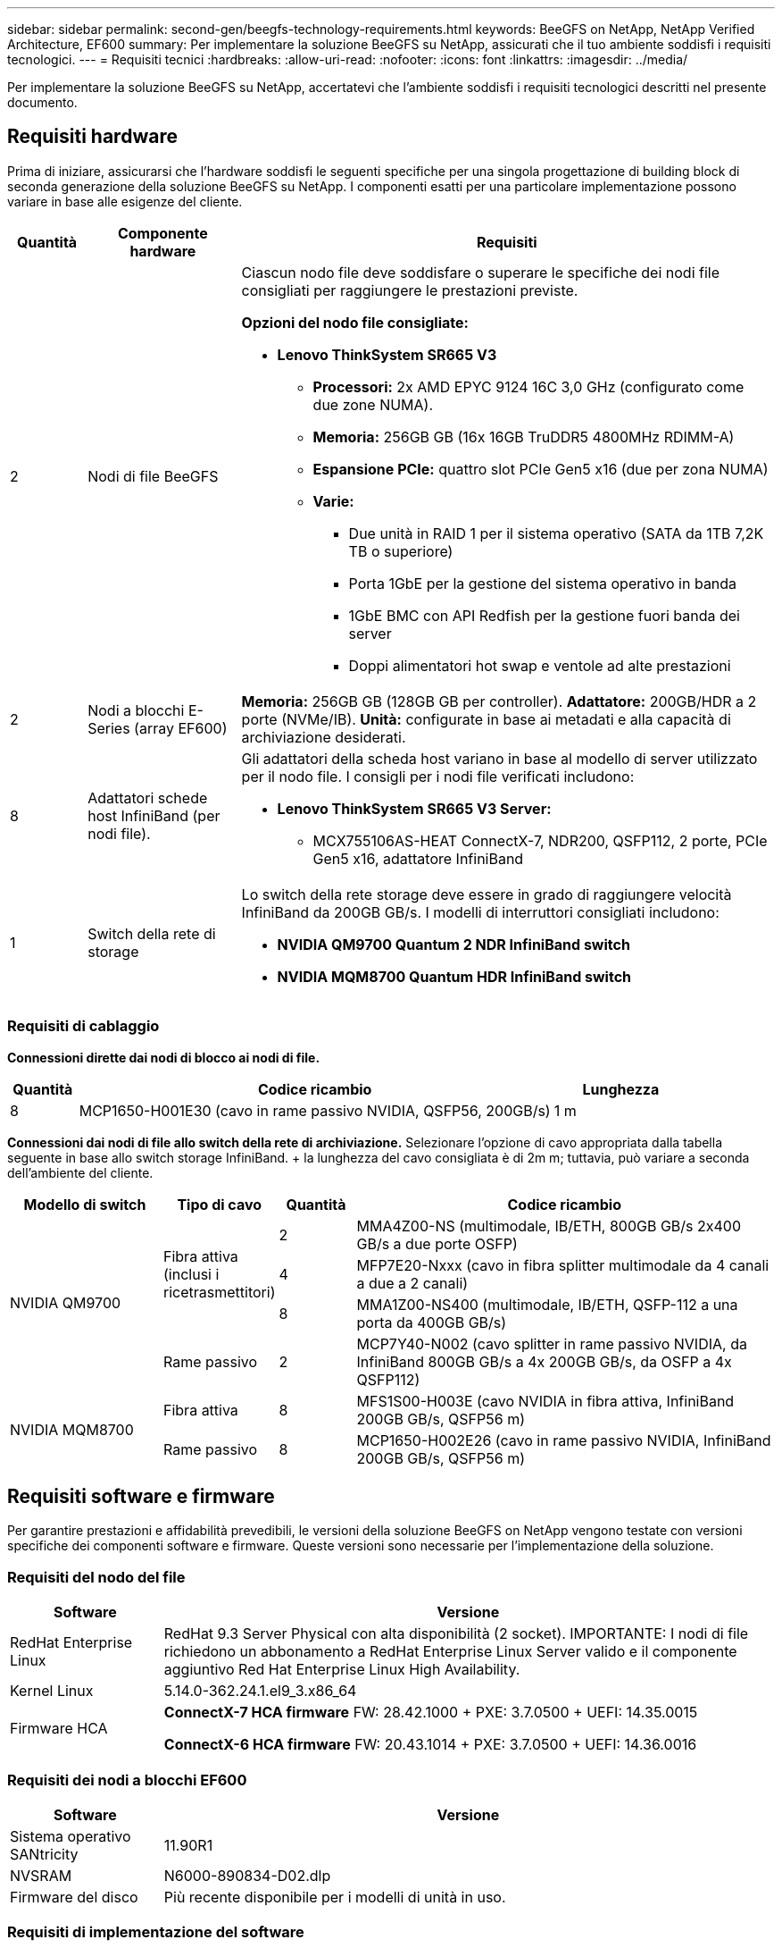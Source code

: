 ---
sidebar: sidebar 
permalink: second-gen/beegfs-technology-requirements.html 
keywords: BeeGFS on NetApp, NetApp Verified Architecture, EF600 
summary: Per implementare la soluzione BeeGFS su NetApp, assicurati che il tuo ambiente soddisfi i requisiti tecnologici. 
---
= Requisiti tecnici
:hardbreaks:
:allow-uri-read: 
:nofooter: 
:icons: font
:linkattrs: 
:imagesdir: ../media/


[role="lead"]
Per implementare la soluzione BeeGFS su NetApp, accertatevi che l'ambiente soddisfi i requisiti tecnologici descritti nel presente documento.



== Requisiti hardware

Prima di iniziare, assicurarsi che l'hardware soddisfi le seguenti specifiche per una singola progettazione di building block di seconda generazione della soluzione BeeGFS su NetApp. I componenti esatti per una particolare implementazione possono variare in base alle esigenze del cliente.

[cols="10%,20%,70%"]
|===
| Quantità | Componente hardware | Requisiti 


 a| 
2
 a| 
Nodi di file BeeGFS
 a| 
Ciascun nodo file deve soddisfare o superare le specifiche dei nodi file consigliati per raggiungere le prestazioni previste.

*Opzioni del nodo file consigliate:*

* *Lenovo ThinkSystem SR665 V3*
+
** *Processori:* 2x AMD EPYC 9124 16C 3,0 GHz (configurato come due zone NUMA).
** *Memoria:* 256GB GB (16x 16GB TruDDR5 4800MHz RDIMM-A)
** *Espansione PCIe:* quattro slot PCIe Gen5 x16 (due per zona NUMA)
** *Varie:*
+
*** Due unità in RAID 1 per il sistema operativo (SATA da 1TB 7,2K TB o superiore)
*** Porta 1GbE per la gestione del sistema operativo in banda
*** 1GbE BMC con API Redfish per la gestione fuori banda dei server
*** Doppi alimentatori hot swap e ventole ad alte prestazioni








| 2 | Nodi a blocchi E-Series (array EF600)  a| 
*Memoria:* 256GB GB (128GB GB per controller). *Adattatore:* 200GB/HDR a 2 porte (NVMe/IB). *Unità:* configurate in base ai metadati e alla capacità di archiviazione desiderati.



| 8 | Adattatori schede host InfiniBand (per nodi file).  a| 
Gli adattatori della scheda host variano in base al modello di server utilizzato per il nodo file. I consigli per i nodi file verificati includono:

* *Lenovo ThinkSystem SR665 V3 Server:*
+
** MCX755106AS-HEAT ConnectX-7, NDR200, QSFP112, 2 porte, PCIe Gen5 x16, adattatore InfiniBand






| 1 | Switch della rete di storage  a| 
Lo switch della rete storage deve essere in grado di raggiungere velocità InfiniBand da 200GB GB/s. I modelli di interruttori consigliati includono:

* *NVIDIA QM9700 Quantum 2 NDR InfiniBand switch*
* *NVIDIA MQM8700 Quantum HDR InfiniBand switch*


|===


=== Requisiti di cablaggio

*Connessioni dirette dai nodi di blocco ai nodi di file.*

[cols="10%,70%,20%"]
|===
| Quantità | Codice ricambio | Lunghezza 


| 8 | MCP1650-H001E30 (cavo in rame passivo NVIDIA, QSFP56, 200GB/s) | 1 m 
|===
*Connessioni dai nodi di file allo switch della rete di archiviazione.* Selezionare l'opzione di cavo appropriata dalla tabella seguente in base allo switch storage InfiniBand. + la lunghezza del cavo consigliata è di 2m m; tuttavia, può variare a seconda dell'ambiente del cliente.

[cols="20%,15%,10%,55%"]
|===
| Modello di switch | Tipo di cavo | Quantità | Codice ricambio 


.4+| NVIDIA QM9700 .3+| Fibra attiva (inclusi i ricetrasmettitori) | 2 | MMA4Z00-NS (multimodale, IB/ETH, 800GB GB/s 2x400 GB/s a due porte OSFP) 


| 4 | MFP7E20-Nxxx (cavo in fibra splitter multimodale da 4 canali a due a 2 canali) 


| 8 | MMA1Z00-NS400 (multimodale, IB/ETH, QSFP-112 a una porta da 400GB GB/s) 


| Rame passivo | 2 | MCP7Y40-N002 (cavo splitter in rame passivo NVIDIA, da InfiniBand 800GB GB/s a 4x 200GB GB/s, da OSFP a 4x QSFP112) 


.2+| NVIDIA MQM8700 | Fibra attiva | 8 | MFS1S00-H003E (cavo NVIDIA in fibra attiva, InfiniBand 200GB GB/s, QSFP56 m) 


| Rame passivo | 8 | MCP1650-H002E26 (cavo in rame passivo NVIDIA, InfiniBand 200GB GB/s, QSFP56 m) 
|===


== Requisiti software e firmware

Per garantire prestazioni e affidabilità prevedibili, le versioni della soluzione BeeGFS on NetApp vengono testate con versioni specifiche dei componenti software e firmware. Queste versioni sono necessarie per l'implementazione della soluzione.



=== Requisiti del nodo del file

[cols="20%,80%"]
|===
| Software | Versione 


| RedHat Enterprise Linux | RedHat 9.3 Server Physical con alta disponibilità (2 socket). IMPORTANTE: I nodi di file richiedono un abbonamento a RedHat Enterprise Linux Server valido e il componente aggiuntivo Red Hat Enterprise Linux High Availability. 


| Kernel Linux | 5.14.0-362.24.1.el9_3.x86_64 


 a| 
Firmware HCA
 a| 
*ConnectX-7 HCA firmware* FW: 28.42.1000 + PXE: 3.7.0500 + UEFI: 14.35.0015

*ConnectX-6 HCA firmware* FW: 20.43.1014 + PXE: 3.7.0500 + UEFI: 14.36.0016

|===


=== Requisiti dei nodi a blocchi EF600

[cols="20%,80%"]
|===
| Software | Versione 


| Sistema operativo SANtricity | 11.90R1 


| NVSRAM | N6000-890834-D02.dlp 


| Firmware del disco | Più recente disponibile per i modelli di unità in uso. 
|===


=== Requisiti di implementazione del software

La seguente tabella elenca i requisiti software implementati automaticamente nell'ambito dell'implementazione di Ansible-Based BeeGFS.

[cols="20%,80%"]
|===
| Software | Versione 


| BeeGFS | 7.4.4 


| Corosync | 3.1.7-1 


| Pacemaker | 2.1.6-10 


| Agenti di recinzione (scorfano rosso/apc) | 4.10.0-55 


| Driver InfiniBand/RDMA | MLNX_OFED_LINUX-23,10-3,2.2,0-LTS 
|===


=== Requisiti dei nodi di controllo Ansible

La soluzione BeeGFS su NetApp viene implementata e gestita da un nodo di controllo Ansible. Per ulteriori informazioni, consultare https://docs.ansible.com/ansible/latest/network/getting_started/basic_concepts.html["Documentazione Ansible"^].

I requisiti software elencati nelle tabelle seguenti sono specifici della versione della raccolta NetApp BeeGFS Ansible elencata di seguito.

[cols="30%,70%"]
|===
| Software | Versione 


| Ansible | 10.x 


| Ansible-core | >= 2.13.0 


| Python | 3,10 


| Pacchetti Python aggiuntivi | Encryption-43,0.0, netaddr-1,3.0, ipaddr-2.2.0 


| Raccolta Ansible BeeGFS NetApp E-Series | 3.2.0 
|===